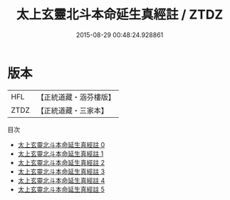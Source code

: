 #+TITLE: 太上玄靈北斗本命延生真經註 / ZTDZ

#+DATE: 2015-08-29 00:48:24.928861
* 版本
 |       HFL|【正統道藏・涵芬樓版】|
 |      ZTDZ|【正統道藏・三家本】|
目次
 - [[file:KR5c0146_000.txt][太上玄靈北斗本命延生真經註 0]]
 - [[file:KR5c0146_001.txt][太上玄靈北斗本命延生真經註 1]]
 - [[file:KR5c0146_002.txt][太上玄靈北斗本命延生真經註 2]]
 - [[file:KR5c0146_003.txt][太上玄靈北斗本命延生真經註 3]]
 - [[file:KR5c0146_004.txt][太上玄靈北斗本命延生真經註 4]]
 - [[file:KR5c0146_005.txt][太上玄靈北斗本命延生真經註 5]]
